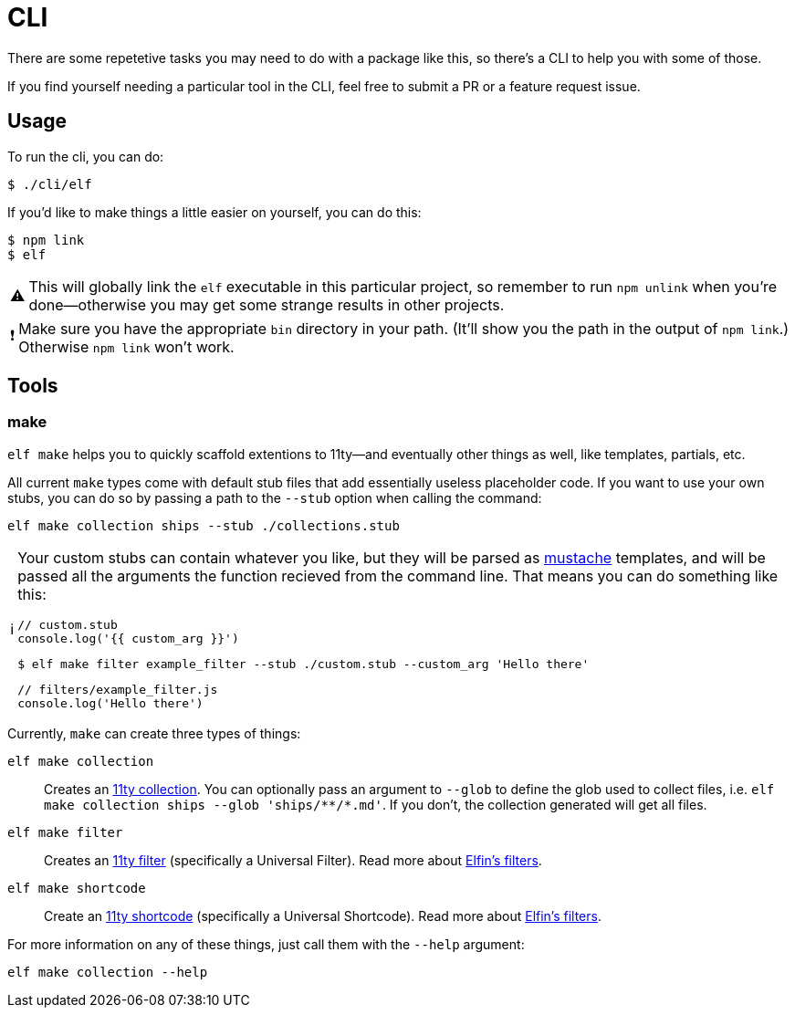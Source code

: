 ifdef::env-github[]
:tip-caption: :bulb:
:note-caption: :information_source:
:important-caption: :heavy_exclamation_mark:
:caution-caption: :fire:
:warning-caption: :warning:
endif::[]
ifndef::env-github[]
:tip-caption: 💡
:note-caption: ℹ
:important-caption: ❗
:caution-caption: 🔥
:warning-caption: ⚠
endif::[]

= CLI

There are some repetetive tasks you may need to do with a package like this, so there's a CLI to help you with some of those.

If you find yourself needing a particular tool in the CLI, feel free to submit a PR or a feature request issue.

== Usage

To run the cli, you can do:

[source,bash]
----
$ ./cli/elf
----

If you'd like to make things a little easier on yourself, you can do this:

[source,bash]
----
$ npm link
$ elf
----

[WARNING]
====
This will globally link the `elf` executable in this particular project, so remember to run `npm unlink` when you're done--otherwise you may get some strange results in other projects.
====

[IMPORTANT]
====
Make sure you have the appropriate `bin` directory in your path.
(It'll show you the path in the output of `npm link`.)
Otherwise `npm link` won't work.
====

== Tools

=== make

`elf make` helps you to quickly scaffold extentions to 11ty--and eventually other things as well, like templates, partials, etc.

All current `make` types come with default stub files that add essentially useless placeholder code.
If you want to use your own stubs, you can do so by passing a path to the `--stub` option when calling the command:

[source,bash]
----
elf make collection ships --stub ./collections.stub
----

[NOTE]
====
Your custom stubs can contain whatever you like, but they will be parsed as link:https://github.com/janl/mustache.js[mustache] templates, and will be passed all the arguments the function recieved from the command line. 
That means you can do something like this:

[source,javascript]
----
// custom.stub
console.log('{{ custom_arg }}')
----

[source,bash]
----
$ elf make filter example_filter --stub ./custom.stub --custom_arg 'Hello there'
----

[source,js]
----
// filters/example_filter.js
console.log('Hello there')
----
====

Currently, `make` can create three types of things:

`elf make collection`:: Creates an link:https://www.11ty.dev/docs/collections/[11ty collection].
You can optionally pass an argument to `--glob` to define the glob used to collect files, i.e. `+elf make collection ships --glob 'ships/**/*.md'+`.
If you don't, the collection generated will get all files.

`elf make filter`:: Creates an link:https://www.11ty.dev/docs/filters/[11ty filter]
(specifically a Universal Filter).
Read more about link:filters.adoc[Elfin's filters].

`elf make shortcode`:: Create an link:https://www.11ty.dev/docs/shortcodes/[11ty shortcode]
(specifically a Universal Shortcode).
Read more about link:shortcodes.adoc[Elfin's filters].

For more information on any of these things, just call them with the `--help` argument:

[source,bash]
----
elf make collection --help
----